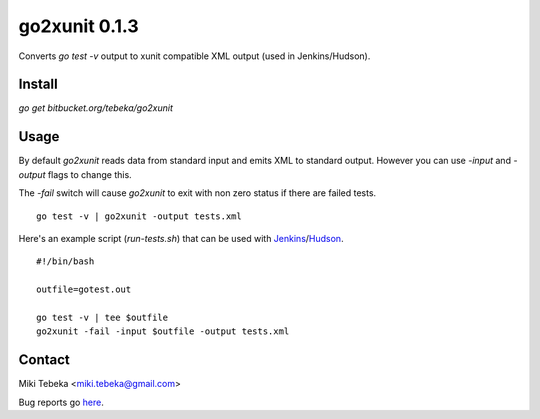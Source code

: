 ==============
go2xunit 0.1.3
==============

Converts `go test -v` output to xunit compatible XML output (used in
Jenkins/Hudson). 


Install
=======
`go get bitbucket.org/tebeka/go2xunit`


Usage
=====
By default `go2xunit` reads data from standard input and emits XML to standard
output. However you can use `-input` and `-output` flags to change this.

The `-fail` switch will cause `go2xunit` to exit with non zero status if there
are failed tests.

::

    go test -v | go2xunit -output tests.xml

Here's an example script (`run-tests.sh`) that can be used with Jenkins_/Hudson_.

::
    
    #!/bin/bash

    outfile=gotest.out

    go test -v | tee $outfile
    go2xunit -fail -input $outfile -output tests.xml


.. _Jenkins: http://jenkins-ci.org/
.. _Hudson: http://hudson-ci.org/

Contact
=======
Miki Tebeka <miki.tebeka@gmail.com>

Bug reports go here_.

.. _here: https://bitbucket.org/tebeka/go2xunit/issues?status=new&status=open


